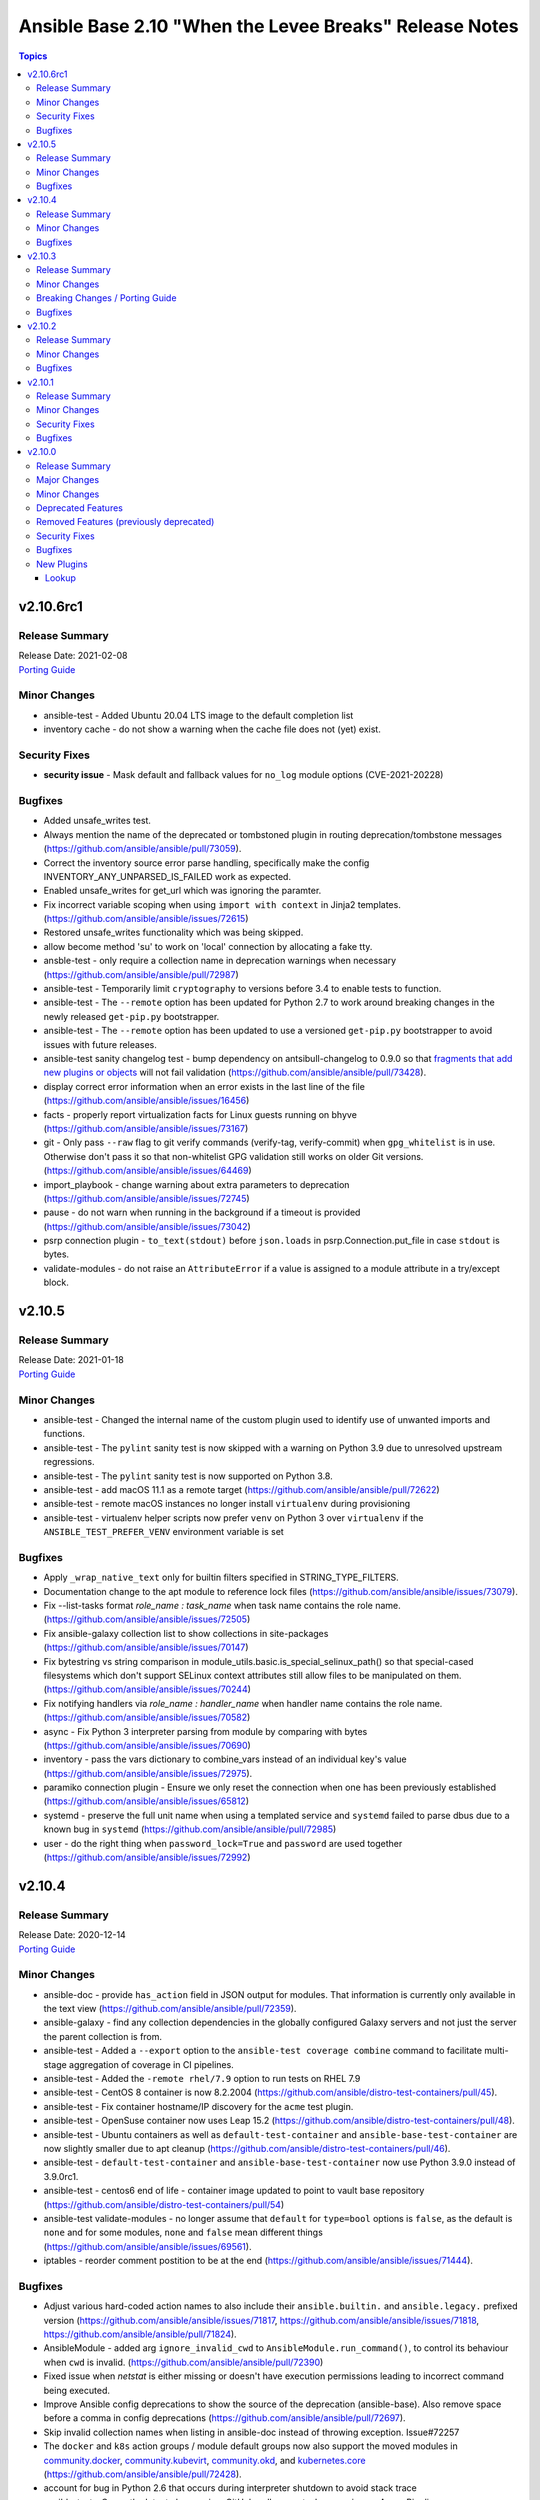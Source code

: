 =======================================================
Ansible Base 2.10 "When the Levee Breaks" Release Notes
=======================================================

.. contents:: Topics


v2.10.6rc1
==========

Release Summary
---------------

| Release Date: 2021-02-08
| `Porting Guide <https://docs.ansible.com/ansible/devel/porting_guides.html>`__


Minor Changes
-------------

- ansible-test - Added Ubuntu 20.04 LTS image to the default completion list
- inventory cache - do not show a warning when the cache file does not (yet) exist.

Security Fixes
--------------

- **security issue** - Mask default and fallback values for ``no_log`` module options (CVE-2021-20228)

Bugfixes
--------

- Added unsafe_writes test.
- Always mention the name of the deprecated or tombstoned plugin in routing deprecation/tombstone messages (https://github.com/ansible/ansible/pull/73059).
- Correct the inventory source error parse handling, specifically make the config INVENTORY_ANY_UNPARSED_IS_FAILED work as expected.
- Enabled unsafe_writes for get_url which was ignoring the paramter.
- Fix incorrect variable scoping when using ``import with context`` in Jinja2 templates. (https://github.com/ansible/ansible/issues/72615)
- Restored unsafe_writes functionality which was being skipped.
- allow become method 'su' to work on 'local' connection by allocating a fake tty.
- ansble-test - only require a collection name in deprecation warnings when necessary (https://github.com/ansible/ansible/pull/72987)
- ansible-test - Temporarily limit ``cryptography`` to versions before 3.4 to enable tests to function.
- ansible-test - The ``--remote`` option has been updated for Python 2.7 to work around breaking changes in the newly released ``get-pip.py`` bootstrapper.
- ansible-test - The ``--remote`` option has been updated to use a versioned ``get-pip.py`` bootstrapper to avoid issues with future releases.
- ansible-test sanity changelog test - bump dependency on antsibull-changelog to 0.9.0 so that `fragments that add new plugins or objects <https://github.com/ansible-community/antsibull-changelog/blob/main/docs/changelogs.rst#adding-new-roles-playbooks-test-and-filter-plugins>`_ will not fail validation (https://github.com/ansible/ansible/pull/73428).
- display correct error information when an error exists in the last line of the file (https://github.com/ansible/ansible/issues/16456)
- facts - properly report virtualization facts for Linux guests running on bhyve (https://github.com/ansible/ansible/issues/73167)
- git - Only pass ``--raw`` flag to git verify commands (verify-tag, verify-commit) when ``gpg_whitelist`` is in use. Otherwise don't pass it so that non-whitelist GPG validation still works on older Git versions. (https://github.com/ansible/ansible/issues/64469)
- import_playbook - change warning about extra parameters to deprecation (https://github.com/ansible/ansible/issues/72745)
- pause - do not warn when running in the background if a timeout is provided (https://github.com/ansible/ansible/issues/73042)
- psrp connection plugin - ``to_text(stdout)`` before ``json.loads`` in psrp.Connection.put_file in case ``stdout`` is bytes.
- validate-modules - do not raise an ``AttributeError`` if a value is assigned to a module attribute in a try/except block.

v2.10.5
=======

Release Summary
---------------

| Release Date: 2021-01-18
| `Porting Guide <https://docs.ansible.com/ansible/devel/porting_guides.html>`__


Minor Changes
-------------

- ansible-test - Changed the internal name of the custom plugin used to identify use of unwanted imports and functions.
- ansible-test - The ``pylint`` sanity test is now skipped with a warning on Python 3.9 due to unresolved upstream regressions.
- ansible-test - The ``pylint`` sanity test is now supported on Python 3.8.
- ansible-test - add macOS 11.1 as a remote target (https://github.com/ansible/ansible/pull/72622)
- ansible-test - remote macOS instances no longer install ``virtualenv`` during provisioning
- ansible-test - virtualenv helper scripts now prefer ``venv`` on Python 3 over ``virtualenv`` if the ``ANSIBLE_TEST_PREFER_VENV`` environment variable is set

Bugfixes
--------

- Apply ``_wrap_native_text`` only for builtin filters specified in STRING_TYPE_FILTERS.
- Documentation change to the apt module to reference lock files (https://github.com/ansible/ansible/issues/73079).
- Fix --list-tasks format `role_name : task_name` when task name contains the role name. (https://github.com/ansible/ansible/issues/72505)
- Fix ansible-galaxy collection list to show collections in site-packages (https://github.com/ansible/ansible/issues/70147)
- Fix bytestring vs string comparison in module_utils.basic.is_special_selinux_path() so that special-cased filesystems which don't support SELinux context attributes still allow files to be manipulated on them. (https://github.com/ansible/ansible/issues/70244)
- Fix notifying handlers via `role_name : handler_name` when handler name contains the role name. (https://github.com/ansible/ansible/issues/70582)
- async - Fix Python 3 interpreter parsing from module by comparing with bytes (https://github.com/ansible/ansible/issues/70690)
- inventory - pass the vars dictionary to combine_vars instead of an individual key's value (https://github.com/ansible/ansible/issues/72975).
- paramiko connection plugin - Ensure we only reset the connection when one has been previously established (https://github.com/ansible/ansible/issues/65812)
- systemd - preserve the full unit name when using a templated service and ``systemd`` failed to parse dbus due to a known bug in ``systemd`` (https://github.com/ansible/ansible/pull/72985)
- user - do the right thing when ``password_lock=True`` and ``password`` are used together (https://github.com/ansible/ansible/issues/72992)

v2.10.4
=======

Release Summary
---------------

| Release Date: 2020-12-14
| `Porting Guide <https://docs.ansible.com/ansible/devel/porting_guides.html>`__


Minor Changes
-------------

- ansible-doc - provide ``has_action`` field in JSON output for modules. That information is currently only available in the text view (https://github.com/ansible/ansible/pull/72359).
- ansible-galaxy - find any collection dependencies in the globally configured Galaxy servers and not just the server the parent collection is from.
- ansible-test - Added a ``--export`` option to the ``ansible-test coverage combine`` command to facilitate multi-stage aggregation of coverage in CI pipelines.
- ansible-test - Added the ``-remote rhel/7.9`` option to run tests on RHEL 7.9
- ansible-test - CentOS 8 container is now 8.2.2004 (https://github.com/ansible/distro-test-containers/pull/45).
- ansible-test - Fix container hostname/IP discovery for the ``acme`` test plugin.
- ansible-test - OpenSuse container now uses Leap 15.2 (https://github.com/ansible/distro-test-containers/pull/48).
- ansible-test - Ubuntu containers as well as ``default-test-container`` and ``ansible-base-test-container`` are now slightly smaller due to apt cleanup (https://github.com/ansible/distro-test-containers/pull/46).
- ansible-test - ``default-test-container`` and ``ansible-base-test-container`` now use Python 3.9.0 instead of 3.9.0rc1.
- ansible-test - centos6 end of life - container image updated to point to vault base repository (https://github.com/ansible/distro-test-containers/pull/54)
- ansible-test validate-modules - no longer assume that ``default`` for ``type=bool`` options is ``false``, as the default is ``none`` and for some modules, ``none`` and ``false`` mean different things (https://github.com/ansible/ansible/issues/69561).
- iptables - reorder comment postition to be at the end (https://github.com/ansible/ansible/issues/71444).

Bugfixes
--------

- Adjust various hard-coded action names to also include their ``ansible.builtin.`` and ``ansible.legacy.`` prefixed version (https://github.com/ansible/ansible/issues/71817, https://github.com/ansible/ansible/issues/71818, https://github.com/ansible/ansible/pull/71824).
- AnsibleModule - added arg ``ignore_invalid_cwd`` to ``AnsibleModule.run_command()``, to control its behaviour when ``cwd`` is invalid. (https://github.com/ansible/ansible/pull/72390)
- Fixed issue when `netstat` is either missing or doesn't have execution permissions leading to incorrect command being executed.
- Improve Ansible config deprecations to show the source of the deprecation (ansible-base). Also remove space before a comma in config deprecations (https://github.com/ansible/ansible/pull/72697).
- Skip invalid collection names when listing in ansible-doc instead of throwing exception. Issue#72257
- The ``docker`` and ``k8s`` action groups / module default groups now also support the moved modules in `community.docker <https://galaxy.ansible.com/community/docker>`_, `community.kubevirt <https://github.com/ansible-collections/community.kubevirt>`_, `community.okd <https://galaxy.ansible.com/community/okd>`_, and `kubernetes.core <https://galaxy.ansible.com/kubernetes/core>`_ (https://github.com/ansible/ansible/pull/72428).
- account for bug in Python 2.6 that occurs during interpreter shutdown to avoid stack trace
- ansible-test - Correctly detect changes in a GitHub pull request when running on Azure Pipelines.
- ansible-test - Skip installing requirements if they are already installed.
- ansible-test - ``cryptography`` is now limited to versions prior to 3.2 only when an incompatible OpenSSL version (earlier than 1.1.0) is detected
- ansible-test - add constraint for ``cffi`` to prevent failure on systems with older versions of ``gcc`` (https://foss.heptapod.net/pypy/cffi/-/issues/480)
- ansible-test - convert target paths to unicode on Python 2 to avoid ``UnicodeDecodeError`` (https://github.com/ansible/ansible/issues/68398, https://github.com/ansible/ansible/pull/72623).
- ansible-test - improve classification of changes to ``.gitignore``, ``COPYING``, ``LICENSE``, ``Makefile``, and all files ending with one of ``.in`, ``.md`, ``.rst``, ``.toml``, ``.txt`` in the collection root directory (https://github.com/ansible/ansible/pull/72353).
- ansible-test validate-modules - when a module uses ``add_file_common_args=True`` and does not use a keyword argument for ``argument_spec`` in ``AnsibleModule()``, the common file arguments were not considered added during validation (https://github.com/ansible/ansible/pull/72334).
- basic.AnsibleModule - AnsibleModule.run_command silently ignores a non-existent directory in the ``cwd`` argument (https://github.com/ansible/ansible/pull/72390).
- blockinfile - properly insert a block at the end of a file that does not have a trailing newline character (https://github.com/ansible/ansible/issues/72055)
- dnf - fix filtering to avoid dependncy conflicts (https://github.com/ansible/ansible/issues/72316)
- ensure 'local' connection always has the correct default user for actions to consume.
- pause - Fix indefinite hang when using a pause task on a background process (https://github.com/ansible/ansible/issues/32142)
- remove redundant remote_user setting in play_context for local as plugin already does it, also removes fork/thread issue from use of pwd library.
- set_mode_if_different - handle symlink if it is inside a directory with sticky bit set (https://github.com/ansible/ansible/pull/45198)
- systemd - account for templated unit files using ``@`` when searching for the unit file (https://github.com/ansible/ansible/pull/72347#issuecomment-730626228)
- systemd - follow up fix to https://github.com/ansible/ansible/issues/72338 to use ``list-unit-files`` rather than ``list-units`` in order to show all units files on the system.
- systemd - work around bug with ``systemd`` 245 and 5.8 kernel that does not correctly report service state (https://github.com/ansible/ansible/issues/71528)
- wait_for - catch and ignore errors when getting active connections with psutil (https://github.com/ansible/ansible/issues/72322)

v2.10.3
=======

Release Summary
---------------

| Release Date: 2020-11-02
| `Porting Guide <https://docs.ansible.com/ansible/devel/porting_guides.html>`__


Minor Changes
-------------

- ansible-test - Add a ``--docker-network`` option to choose the network for running containers when using the ``--docker`` option.
- ansible-test - Collections can now specify pip constraints for unit and integration test requirements using ``tests/unit/constraints.txt`` and ``tests/integration/constraints.txt`` respectively.
- ansible-test - python-cryptography is now bounded at <3.2, as 3.2 drops support for OpenSSL 1.0.2 upon which some of our CI infrastructure still depends.
- dnf - now shows specific package changes (installations/removals) under ``results`` in check_mode. (https://github.com/ansible/ansible/issues/66132)

Breaking Changes / Porting Guide
--------------------------------

- ansible-galaxy login command has been removed (see https://github.com/ansible/ansible/issues/71560)

Bugfixes
--------

- Collection callbacks were ignoring options and rules for stdout and adhoc cases.
- Collections - Ensure ``action_loader.get`` is called with ``collection_list`` to properly find collections when ``collections:`` search is specified (https://github.com/ansible/ansible/issues/72170)
- Fix ``RecursionError`` when templating large vars structures (https://github.com/ansible/ansible/issues/71920)
- ansible-doc - plugin option deprecations now also get ``collection_name`` added (https://github.com/ansible/ansible/pull/71735).
- ansible-test - Always connect additional Docker containers to the network used by the current container (if any).
- ansible-test - Always map ``/var/run/docker.sock`` into test containers created by the ``--docker`` option if the docker host is not ``localhost``.
- ansible-test - Attempt to detect the Docker hostname instead of assuming ``localhost``.
- ansible-test - Correctly detect running in a Docker container on Azure Pipelines.
- ansible-test - Prefer container IP at ``.NetworkSettings.Networks.{NetworkName}.IPAddress`` over ``.NetworkSettings.IPAddress``.
- ansible-test - The ``cs`` and ``openshift`` test plugins now search for containers on the current network instead of assuming the ``bridge`` network.
- ansible-test - Using the ``--remote`` option on Azure Pipelines now works from a job running in a container.
- async_wrapper - Fix race condition when ``~/.ansible_async`` folder tries to be created by multiple async tasks at the same time - https://github.com/ansible/ansible/issues/59306
- dnf - it is now possible to specify both ``security: true`` and ``bugfix: true`` to install updates of both types. Previously, only security would get installed if both were true. (https://github.com/ansible/ansible/issues/70854)
- facts - fix distribution fact for SLES4SAP (https://github.com/ansible/ansible/pull/71559).
- is_string/vault - Ensure the is_string helper properly identifies AnsibleVaultEncryptedUnicode as a string (https://github.com/ansible/ansible/pull/71609)
- powershell - remove getting the PowerShell version from the env var ``POWERSHELL_VERSION``. This feature never worked properly and can cause conflicts with other libraries that use this var
- url lookup - make sure that options supplied in ansible.cfg are actually used (https://github.com/ansible/ansible/pull/71736).
- user - AnsibleModule.run_command returns a tuple of return code, stdout and stderr. The module main function of the user module expects user.create_user to return a tuple of return code, stdout and stderr. Fix the locations where stdout and stderr got reversed.
- user - Local users with an expiry date cannot be created as the ``luseradd`` / ``lusermod`` commands do not support the ``-e`` option. Set the expiry time in this case via ``lchage`` after the user was created / modified. (https://github.com/ansible/ansible/issues/71942)

v2.10.2
=======

Release Summary
---------------

| Release Date: 2020-10-05
| `Porting Guide <https://docs.ansible.com/ansible/devel/porting_guides.html>`__


Minor Changes
-------------

- ansible-test - Raise the number of bytes scanned by ansible-test to determine if a file is binary to 4096.

Bugfixes
--------

- Pass the connection's timeout to connection plugins instead of the task's timeout.
- Provide more information in AnsibleUndefinedVariable (https://github.com/ansible/ansible/issues/55152)
- ansible-doc - properly show plugin name when ``name:`` is used instead of ``<plugin_type>:`` (https://github.com/ansible/ansible/pull/71966).
- ansible-test - Change classification using ``--changed`` now consistently handles common configuration files for supported CI providers.
- ansible-test - The ``resource_prefix`` variable provided to tests running on Azure Pipelines is now converted to lowercase to match other CI providers.
- collection loader - fix bogus code coverage entries for synthetic packages
- psrp - Fix hang when copying an empty file to the remote target
- runas - create a new token when running as ``SYSTEM`` to ensure it has the full privileges assigned to that account

v2.10.1
=======

Release Summary
---------------

| Release Date: 2020-09-14
| `Porting Guide <https://docs.ansible.com/ansible/devel/porting_guides.html>`__


Minor Changes
-------------

- Fixed ansible-doc to not substitute for words followed by parenthesis.  For instance, ``IBM(International Business Machines)`` will no longer be substituted with a link to a non-existent module. https://github.com/ansible/ansible/pull/71070
- Updated network integration auth timeout to 90 secs.
- ansible-doc will now format, ``L()``, ``R()``, and ``HORIZONTALLINE`` in plugin docs just as the website docs do.  https://github.com/ansible/ansible/pull/71070
- ansible-test - Add ``macos/10.15`` as a supported value for the ``--remote`` option.
- ansible-test - Allow custom ``--remote-stage`` options for development and testing.
- ansible-test - Fix ``ansible-test coverage`` reporting sub-commands (``report``, ``html``, ``xml``) on Python 2.6.
- ansible-test - Remove ``pytest < 6.0.0`` constraint for managed installations on Python 3.x now that pytest 6 is supported.
- ansible-test - Remove the discontinued ``us-east-2`` choice from the ``--remote-aws-region`` option.
- ansible-test - Request remote resources by provider name for all provider types.
- ansible-test - Show a warning when the obsolete ``--remote-aws-region`` option is used.
- ansible-test - Support custom remote endpoints with the ``--remote-endpoint`` option.
- ansible-test - Update built-in service endpoints for the ``--remote`` option.
- ansible-test - Use new endpoint for Parallels based instances with the ``--remote`` option.
- ansible-test - default container now uses default-test-container 2.7.0 and ansible-base-test-container 1.6.0. This brings in Python 3.9.0rc1 for testing.
- ansible-test - the ACME test container was updated, it now supports external account creation and has a basic OCSP responder (https://github.com/ansible/ansible/pull/71097, https://github.com/ansible/acme-test-container/releases/tag/2.0.0).
- galaxy - add documentation about galaxy parameters in examples/ansible.cfg (https://github.com/ansible/ansible/issues/68402).
- iptables - add a note about ipv6-icmp in protocol parameter (https://github.com/ansible/ansible/issues/70905).
- setup.py - Skip doing conflict checks for ``sdist`` and ``egg_info`` commands (https://github.com/ansible/ansible/pull/71310)
- subelements - clarify the lookup plugin documentation for parameter handling (https://github.com/ansible/ansible/issues/38182).

Security Fixes
--------------

- **security issue** - copy - Redact the value of the no_log 'content' parameter in the result's invocation.module_args in check mode. Previously when used with check mode and with '-vvv', the module would not censor the content if a change would be made to the destination path. (CVE-2020-14332)
- The fix for CVE-2020-1736 has been reverted. Users are encouraged to specify a ``mode`` parameter in their file-based tasks when the files being manipulated contain sensitive data.
- dnf - Previously, regardless of the ``disable_gpg_check`` option, packages were not GPG validated. They are now. (CVE-2020-14365)

Bugfixes
--------

- ANSIBLE_COLLECTIONS_PATHS - remove deprecation so that users of Ansible 2.9 and 2.10+ can use the same var when specifying a collection path without a warning.
- Confirmed commit fails with TypeError in IOS XR netconf plugin (https://github.com/ansible-collections/cisco.iosxr/issues/74)
- Ensure password passed in by -k is used on delegated hosts that do not have ansible_password set
- Fix an exit code for a non-failing playbook (https://github.com/ansible/ansible/issues/71306)
- Fix execution of the meta tasks 'clear_facts', 'clear_host_errors', 'end_play', 'end_host', and 'reset_connection' when the CLI flag '--flush-cache' is provided.
- Fix statistics reporting when rescue block contains another block (issue https://github.com/ansible/ansible/issues/61253).
- Fixed Ansible reporting validate not supported by netconf server when enabled in netconf - (https://github.com/ansible-collections/ansible.netcommon/issues/119).
- Skip literal_eval for string filters results in native jinja. (https://github.com/ansible/ansible/issues/70831)
- Strategy - Ensure we only process expected types from the results queue and produce warnings for any object we receive from the queue that doesn't match our expectations. (https://github.com/ansible/ansible/issues/70023)
- TOML inventory - Ensure we register dump functions for ``AnsibleUnsafe`` to support dumping unsafe values. Note that the TOML format has no functionality to mark that the data is unsafe for re-consumption. (https://github.com/ansible/ansible/issues/71307)
- ansible-galaxy download - fix bug when downloading a collection in a SCM subdirectory
- ansible-test units - fixed collection location code to work under pytest >= 6.0.0
- avoid clobbering existing facts inside loop when task also returns ansible_facts.
- cron - cron file should not be empty after adding var (https://github.com/ansible/ansible/pull/71207)
- fortimanager httpapi plugin - fix redirect to point to the ``fortinet.fortimanager`` collection (https://github.com/ansible/ansible/pull/71073).
- gluster modules - fix redirect to point to the ``gluster.gluster`` collection (https://github.com/ansible/ansible/pull/71240).
- linux network facts - get the correct value for broadcast address (https://github.com/ansible/ansible/issues/64384)
- native jinja2 types - properly handle Undefined in nested data.
- powershell - fix escaping of strings that broken modules like fetch when dealing with special chars - https://github.com/ansible/ansible/issues/62781
- powershell - fix the CLIXML parser when it contains nested CLIXML objects - https://github.com/ansible/ansible/issues/69550
- psrp - Use native PSRP mechanism when copying files to support custom endpoints
- strftime filter - Input epoch is allowed to be a float (https://github.com/ansible/ansible/issues/71257)
- systemd - fixed chroot usage on new versions of systemd, that broke because of upstream changes in systemctl output
- systemd - made the systemd module work correctly when the SYSTEMD_OFFLINE environment variable is set
- templating - fix error message for ``x in y`` when y is undefined (https://github.com/ansible/ansible/issues/70984)
- unarchive - check ``fut_gid`` against ``run_gid`` in addition to supplemental groups (https://github.com/ansible/ansible/issues/49284)

v2.10.0
=======

Release Summary
---------------

| Release Date: 2020-08-13
| `Porting Guide <https://docs.ansible.com/ansible/devel/porting_guides.html>`__


Major Changes
-------------

- Both ansible-doc and ansible-console's help command will error for modules and plugins whose return documentation cannot be parsed as YAML. All modules and plugins passing ``ansible-test sanity --test yamllint`` will not be affected by this.
- Collections may declare a list of supported/tested Ansible versions for the collection. A warning is issued if a collection does not support the Ansible version that loads it (can also be configured as silent or a fatal error). Collections that do not declare supported Ansible versions do not issue a warning/error.
- Plugin routing allows collections to declare deprecation, redirection targets, and removals for all plugin types.
- Plugins that import module_utils and other ansible namespaces that have moved to collections should continue to work unmodified.
- Routing data built into Ansible 2.10 ensures that 2.9 content should work unmodified on 2.10. Formerly included modules and plugins that were moved to collections are still accessible by their original unqualified names, so long as their destination collections are installed.
- When deprecations are done in code, they to specify a ``collection_name`` so that deprecation warnings can mention which collection - or ansible-base - is deprecating a feature. This affects all ``Display.deprecated()`` or ``AnsibleModule.deprecate()`` or ``Ansible.Basic.Deprecate()`` calls, and ``removed_in_version``/``removed_at_date`` or ``deprecated_aliases`` in module argument specs.
- ansible-test now uses a different ``default`` test container for Ansible Collections

Minor Changes
-------------

- 'Edit on GitHub' link for plugin, cli documentation fixed to navigate to correct plugin, cli source.
- Add 'auth_url' field to galaxy server config stanzas in ansible.cfg The url should point to the token_endpoint of a Keycloak server.
- Add --ask-vault-password and --vault-pass-file options to ansible cli commands
- Add ``--pre`` flag to ``ansible-galaxy collection install`` to allow pulling in the most recent pre-release version of a collection (https://github.com/ansible/ansible/issues/64905)
- Add a global toggle to control when vars plugins are executed (per task by default for backward compatibility or after importing inventory).
- Add a new config parameter, WIN_ASYNC_STARTUP_TIMEOUT, which allows configuration of the named pipe connection timeout under Windows when launching async tasks.
- Add a per-plugin stage option to override the global toggle to control the execution of individual vars plugins (per task, after inventory, or both).
- Add an additional check for importing journal from systemd-python module (https://github.com/ansible/ansible/issues/60595).
- Add an example for using var in with_sequence (https://github.com/ansible/ansible/issues/68836).
- Add new magic variable ``ansible_collection`` that contains the collection name
- Add new magic variable ``ansible_role_name`` that contains the FQCN of the role
- Add standard Python 2/3 compatibility boilerplate to setup script, module_utils and docs_fragments which were missing them.
- Added PopOS as a part of Debian OS distribution family (https://github.com/ansible/ansible/issues/69286).
- Added hostname support for PopOS in hostname module.
- Added openEuler OS in RedHat OS Family.
- Added the ability to set ``DEFAULT_NO_TARGET_SYSLOG`` through the ``ansible_no_target_syslog`` variable on a task
- Ansible CLI fails with warning if extra_vars parameter is used with filename without @ sign (https://github.com/ansible/ansible/issues/51857).
- Ansible modules created with ``add_file_common_args=True`` added a number of undocumented arguments which were mostly there to ease implementing certain action plugins. The undocumented arguments ``src``, ``follow``, ``force``, ``content``, ``backup``, ``remote_src``, ``regexp``, ``delimiter``, and ``directory_mode`` are now no longer added. Modules relying on these options to be added need to specify them by themselves. Also, action plugins relying on these extra elements in ``FILE_COMMON_ARGUMENTS`` need to be adjusted.
- Ansible now allows deprecation by date instead of deprecation by version. This is possible for plugins and modules (``meta/runtime.yml`` and ``deprecated.removed_at_date`` in ``DOCUMENTATION``, instead of ``deprecated.removed_in``), for plugin options (``deprecated.date`` instead of ``deprecated.version`` in ``DOCUMENTATION``), for module options (``removed_at_date`` instead of ``removed_in_version`` in argument spec), and for module option aliases (``deprecated_aliases.date`` instead of ``deprecated_aliases.version`` in argument spec).
- Ansible should fail with error when non-existing limit file is provided in command line.
- Ansible.Basic - Added the ability to specify multiple fragments to load in a generic way for modules that use a module_util with fragment options
- Ansible.Basic.cs - Added support for ``deprecated_aliases`` to deprecated aliases in a standard way
- Ansible.ModuleUtils.WebRequest - Move username and password aliases out of util to avoid option name collision
- Change order of arguments in ansible cli to use --ask-vault-password and --vault-password-file by default
- CollectionRequirement - Add a metadata property to update and retrieve the _metadata attribute.
- Command module: Removed suggestions to use modules which have moved to collections and out of ansible-base
- Enable Ansible Collections loader to discover and import collections from ``site-packages`` dir and ``PYTHONPATH``-added locations.
- Enable testing the AIX platform as a remote OS in ansible-test
- Flatten the directory hierarchy of modules
- Ignore plesk-release file while parsing distribution release (https://github.com/ansible/ansible/issues/64101).
- Openstack inventory script is migrated to ansible-openstack-collection, adjusted the link in documentation accordingly.
- Openstack inventory script is moved to openstack.cloud from community.general.
- PowerShell Add-Type - Add an easier way to reference extra types when compiling C# code on PowerShell Core
- PowerShell Add-Type - Added the ``X86`` and ``AMD64`` preprocessor symbols for conditional compiling
- Prevent losing useful error information by including both the loop and the conditional error messages (https://github.com/ansible/ansible/issues/66529)
- Provides additional information about collection namespace name restrictions (https://github.com/ansible/ansible/issues/65151).
- Raise error when no task file is provided to import_tasks (https://github.com/ansible/ansible/issues/54095).
- Refactor test_distribution_version testcases.
- Remove the deprecation message for the ``TRANSFORM_INVALID_GROUP_CHARS`` setting. (https://github.com/ansible/ansible/issues/61889)
- Removed extras_require support from setup.py (and [azure] extra). Requirements will float with the collections, so it's not appropriate for ansible-base to host requirements for them any longer.
- Simplify dict2items filter example in loop documentation (https://github.com/ansible/ansible/issues/65505).
- Templating - Add globals to the jinja2 environment at ``Templar`` instantiation, instead of customizing the template object. Only customize the template object, to disable lookups. (https://github.com/ansible/ansible/pull/69278)
- Templating - Add support to auto unroll generators produced by jinja2 filters, to prevent the need of explicit use of ``|list`` (https://github.com/ansible/ansible/pull/68014)
- The plugin loader now keeps track of the collection where a plugin was resolved to, in particular whether the plugin was loaded from ansible-base's internal paths (``ansible.builtin``) or from user-supplied paths (no collection name).
- The results queue and counter for results are now split for standard / handler results. This allows the governing strategy to be truly independent from the handler strategy, which basically follows the linear methodology.
- Update required library message with correct grammer in basic.py.
- Updated inventory script location for EC2, Openstack, and Cobbler after collection (https://github.com/ansible/ansible/issues/68897).
- Updated inventory script location for infoblox, ec2 and other after collection migration (https://github.com/ansible/ansible/issues/69139).
- Updates ``ansible_role_names``, ``ansible_play_role_names``, and ``ansible_dependent_role_names`` to include the FQCN
- Use OrderedDict by default when importing mappings from YAML.
- Windows - Add a check for the minimum PowerShell version so we can create a friendly error message on older hosts
- Windows - add deprecation notice in the Windows setup module when running on Server 2008, 2008 R2, and Windows 7
- `AnsibleModule.fail_json()` has always required that a message be passed in which informs the end user why the module failed.  In the past this message had to be passed as the `msg` keyword argument but it can now be passed as the first positional argument instead.
- ``AnsibleModule.load_file_common_arguments`` now allows to simply override ``path``.
- add mechanism for storing warnings and deprecations globally and not attached to an ``AnsibleModule`` object (https://github.com/ansible/ansible/pull/58993)
- added more ways to configure new uri options in 2.10.
- ansible-doc - improve suboptions formatting (https://github.com/ansible/ansible/pull/69795).
- ansible-doc - now indicates if an option is added by a doc fragment from another collection by prepending the collection name, or ``ansible.builtin`` for ansible-base, to the version number.
- ansible-doc - return values will be properly formatted (https://github.com/ansible/ansible/pull/69796).
- ansible-galaxy - Add ``download`` option for ``ansible-galaxy collection`` to download collections and their dependencies for an offline install
- ansible-galaxy - Add a `verify` subcommand to `ansible-galaxy collection`. The collection found on the galaxy server is downloaded to a tempfile to compare the checksums of the files listed in the MANIFEST.json and the FILES.json with the contents of the installed collection.
- ansible-galaxy - Add installation successful message
- ansible-galaxy - Added the ability to display the progress wheel through the C.GALAXY_DISPLAY_PROGRESS config option. Also this now defaults to displaying the progress wheel if stdout has a tty.
- ansible-galaxy - Added the ability to ignore further files and folders using a pattern with the ``build_ignore`` key in a collection's ``galaxy.yml`` (https://github.com/ansible/ansible/issues/59228).
- ansible-galaxy - Allow installing collections from git repositories.
- ansible-galaxy - Always ignore the ``tests/output`` directory when building a collection as it is used by ``ansible-test`` for test output (https://github.com/ansible/ansible/issues/59228).
- ansible-galaxy - Change the output verbosity level of the download message from 3 to 0 (https://github.com/ansible/ansible/issues/70010)
- ansible-galaxy - Display message if both collections and roles are specified in a requirements file but can't be installed together.
- ansible-galaxy - Install both collections and roles with ``ansible-galaxy install -r requirements.yml`` in certain scenarios.
- ansible-galaxy - Requirement entries for collections now support a 'type' key to indicate whether the collection is a galaxy artifact, file, url, or git repo.
- ansible-galaxy - add ``--token`` argument which is the same as ``--api-key`` (https://github.com/ansible/ansible/issues/65955)
- ansible-galaxy - add ``collection list`` command for listing installed collections (https://github.com/ansible/ansible/pull/65022)
- ansible-galaxy - add ``validate_collection_path()`` utility function ()
- ansible-galaxy - add collections path argument
- ansible-galaxy - allow role to define dependency requirements that will be only installed by defining them in ``meta/requirements.yml`` (https://github.com/ansible/proposals/issues/57)
- ansible-test - --docker flag now has an associated --docker-terminate flag which controls if and when the docker container is removed following tests
- ansible-test - Add a test to prevent ``state=get``
- ansible-test - Add a test to prevent ``state=list`` and ``state=info``
- ansible-test - Add a verbosity option for displaying warnings.
- ansible-test - Add support for Python 3.9.
- ansible-test - Added CI provider support for Azure Pipelines.
- ansible-test - Added a ``ansible-test coverage analyze targets filter`` command to filter aggregated coverage reports by path and/or target name.
- ansible-test - Added a ``ansible-test coverage analyze targets`` command to analyze integration test code coverage by test target.
- ansible-test - Added support for Ansible Core CI request signing for Shippable.
- ansible-test - Added support for testing on Fedora 32.
- ansible-test - General code cleanup.
- ansible-test - Now includes testing support for RHEL 8.2
- ansible-test - Provisioning of RHEL instances now includes installation of pinned versions of ``packaging`` and ``pyparsing`` to match the downstream vendored versions.
- ansible-test - Refactor code to consolidate filesystem access and improve handling of encoding.
- ansible-test - Refactored CI related logic into a basic provider abstraction.
- ansible-test - Remove obsolete support for provisioning remote vCenter instances. The supporting services are no longer available.
- ansible-test - Report the correct line number in the ``yamllint`` sanity test when reporting ``libyaml`` parse errors in module documentation.
- ansible-test - Support writing compact JSON files instead of formatting and indenting the output.
- ansible-test - Update Ubuntu 18.04 test container to version 1.13 which includes ``venv``
- ansible-test - Update ``default-test-container`` to version 1.11, which includes Python 3.9.0a4.
- ansible-test - Updated the default test containers to include Python 3.9.0b3.
- ansible-test - Upgrade OpenSUSE containers to use Leap 15.1.
- ansible-test - Upgrade distro test containers from 1.16.0 to 1.17.0
- ansible-test - Upgrade from ansible-base-test-container 1.1 to 2.2
- ansible-test - Upgrade from default-test-container 2.1 to 2.2
- ansible-test - ``mutually_exclusive``, ``required_if``, ``required_by``, ``required_together`` and ``required_one_of`` in modules are now validated.
- ansible-test - ``validate-modules`` now also accepts an ISO 8601 formatted date as ``deprecated.removed_at_date``, instead of requiring a version number in ``deprecated.removed_in``.
- ansible-test - ``validate-modules`` now makes sure that module documentation deprecation removal version and/or date matches with removal version and/or date in meta/runtime.yml.
- ansible-test - ``validate-modules`` now validates all version numbers in documentation and argument spec. Version numbers for collections are checked for being valid semantic versioning version number strings.
- ansible-test - add ``validate-modules`` tests for ``removed_in_version`` and ``deprecated_aliases`` (https://github.com/ansible/ansible/pull/66920/).
- ansible-test - add check for ``print()`` calls in modules and module_utils.
- ansible-test - added a ``--no-pip-check`` option
- ansible-test - added a ``--venv-system-site-packages`` option for use with the ``--venv`` option
- ansible-test - added new ``changelog`` test, which runs if a `antsibull-changelog <https://pypi.org/project/antsibull-changelog/>`_ configuration or files in ``changelogs/fragments/`` are found (https://github.com/ansible/ansible/pull/69313).
- ansible-test - allow delegation config to specify equivalents to the ``--no-pip-check``, ``--disable-httptester`` and `--no-temp-unicode`` options
- ansible-test - allow sanity tests to check for optional errors by specifying ``--enable-optional-errors`` (https://github.com/ansible/ansible/pull/66920/).
- ansible-test - also run the ``ansible-doc`` sanity test with ``--json`` to ensure that the documentation does not contain something that cannot be exported as JSON (https://github.com/ansible/ansible/issues/69238).
- ansible-test - enable deprecated version testing for modules and ``module.deprecate()`` calls (https://github.com/ansible/ansible/pull/66920/).
- ansible-test - extend alias validation.
- ansible-test - fixed ``units`` command with ``--docker`` to (mostly) work under podman
- ansible-test - improve module validation so that ``default``, ``sample`` and ``example`` contain JSON values and not arbitrary YAML values, like ``datetime`` objects or dictionaries with non-string keys.
- ansible-test - module validation will now consider arguments added by ``add_file_common_arguments=True`` correctly.
- ansible-test - switch from testing RHEL 8.0 and RHEL 8.1 Beta to RHEL 8.1
- ansible-test - the argument spec of modules is now validated by a YAML schema.
- ansible-test - the module validation code now checks whether ``elements`` documentation for options matches the argument_spec.
- ansible-test - the module validation code now checks whether ``elements`` is defined when ``type=list``
- ansible-test - the module validation code now checks whether ``requirement`` for options is documented correctly.
- ansible-test add pyparsing constraint for Python 2.x to avoid compatibility issues with the upcoming pyparsing 3 release
- ansible-test defaults to redacting sensitive values (disable with the ``--no-redact`` option)
- ansible-test has been updated to use ``default-test-container:1.13`` which includes fewer Python requirements now that most modules and tests have been migrated to collections.
- ansible-test no longer detects ``git`` submodule directories as files.
- ansible-test no longer provides a ``--tox`` option. Use the ``--venv`` option instead. This only affects testing the Ansible source. The feature was never available for Ansible Collections or when running from an Ansible install.
- ansible-test no longer tries to install sanity test dependencies on unsupported Python versions
- ansible-test now checks for the minimum and maximum supported versions when importing ``coverage``
- ansible-test now filters out unnecessary warnings and messages from pip when installing its own requirements
- ansible-test now has a ``--list-files`` option to list files using the ``env`` command.
- ansible-test now includes the ``pylint`` plugin ``mccabe`` in optional sanity tests enabled with ``--enable-optional-errors``
- ansible-test now places the ansible source and collections content in separate directories when using the ``--docker`` or ``--remote`` options.
- ansible-test now provides a more helpful error when loading coverage files created by ``coverage`` version 5 or later
- ansible-test now supports provisioning of network resources when testing network collections
- ansible-test now supports skip aliases in the format ``skip/{arch}/{platform}`` and ``skip/{arch}/{platform}/{version}`` where ``arch`` can be ``power``. These aliases are only effective for the ``--remote`` option.
- ansible-test now supports skip aliases in the format ``skip/{platform}/{version}`` for the ``--remote`` option. This is preferred over the older ``skip/{platform}{version}`` format which included no ``/`` between the platform and version.
- ansible-test now supports testing against RHEL 7.8 when using the ``--remote`` option.
- ansible-test now supports the ``--remote power/centos/7`` platform option.
- ansible-test now validates the schema of ansible_builtin_runtime.yml and a collections meta/runtime.yml file.
- ansible-test provides clearer error messages when failing to detect the provider to use with the ``--remote`` option.
- ansible-test provisioning of network devices for ``network-integration`` has been updated to use collections.
- ansible_native_concat() - use ``to_text`` function rather than Jinja2's ``text_type`` which has been removed in Jinja2 master branch.
- apt - Implemented an exponential backoff behaviour when retrying to update the cache with new params ``update_cache_retry_max_delay`` and ``update_cache_retries`` to control the behavior.
- apt_repository - Implemented an exponential backoff behaviour when retrying to update the apt cache with new params ``update_cache_retry_max_delay`` and ``update_cache_retries`` to control the behavior.
- blockinfile - Update module documentation to clarify insertbefore/insertafter usage.
- callbacks - Allow modules to return `None` as before/after entries for diff. This should make it easier for modules to report the "not existing" state of the entity they touched.
- combine filter - now accept a ``list_merge`` argument which modifies its behaviour when the hashes to merge contain arrays/lists.
- conditionals - change the default of CONDITIONAL_BARE_VARS to False (https://github.com/ansible/ansible/issues/70682).
- config - accept singular version of ``collections_path`` ini setting and ``ANSIBLE_COLLECTIONS_PATH`` environment variable setting
- core filters - Adding ``path_join`` filter to the core filters list
- debconf - add a note about no_log=True since module might expose sensitive information to logs (https://github.com/ansible/ansible/issues/32386).
- default_callback - moving 'check_mode_markers' documentation in default_callback doc_fragment (https://github.com/ansible-collections/community.general/issues/565).
- distro - Update bundled version of distro from 1.4.0 to 1.5.0
- dnf - Properly handle idempotent transactions with package name wildcard globs (https://github.com/ansible/ansible/issues/62809)
- dnf - Properly handle module AppStreams that don't define stream (https://github.com/ansible/ansible/issues/63683)
- dnf param to pass allowerasing
- downstream packagers may install packages under ansible._vendor, which will be added to head of sys.path at ansible package load
- file - specifying ``src`` without ``state`` is now an error
- get_bin_path() - change the interface to always raise ``ValueError`` if the command is not found (https://github.com/ansible/ansible/pull/56813)
- get_url - Remove deprecated string format support for the headers option (https://github.com/ansible/ansible/issues/61891)
- git - added an ``archive_prefix`` option to set a prefix to add to each file path in archive
- host_group_vars plugin - Require whitelisting and whitelist by default.
- new magic variable - ``ansible_config_file`` - full path of used Ansible config file
- package_facts.py - Add support for Pacman package manager.
- pipe lookup - update docs for Popen with shell=True usages (https://github.com/ansible/ansible/issues/70159).
- plugin loader - Add MODULE_IGNORE_EXTS config option to skip over certain extensions when looking for script and binary modules.
- powershell (shell plugin) - Fix `join_path` to support UNC paths (https://github.com/ansible/ansible/issues/66341)
- regexp_replace filter - add multiline support for regex_replace filter (https://github.com/ansible/ansible/issues/61985)
- rename ``_find_existing_collections()`` to ``find_existing_collections()`` to reflect its use across multiple files
- reorganized code for the ``ansible-test coverage`` command for easier maintenance and feature additions
- service_facts - Added undocumented 'indirect' and 'static' as service status (https://github.com/ansible/ansible/issues/69752).
- ssh - connection plugin now supports a new variable ``sshpass_prompt`` which gets passed to ``sshpass`` allowing the user to set a custom substring to search for a password prompt (requires sshpass 1.06+)
- systemd - default scope is now explicitly "system"
- tests - Add new ``truthy`` and ``falsy`` jinja2 tests to evaluate the truthiness or falsiness of a value
- to_nice_json filter - Removed now-useless exception handler
- to_uuid - add a named parameter to let the user optionally set a custom namespace
- update ansible-test default-test-container from version 1.13 to 1.14, which includes an update from Python 3.9.0a6 to Python 3.9.0b1
- update ansible-test default-test-container from version 1.9.1 to 1.9.2
- update ansible-test default-test-container from version 1.9.2 to 1.9.3
- update ansible-test default-test-container from version 1.9.3 to 1.10.1
- update ansible-test images to 1.16.0, which includes system updates and pins CentOS versions
- uri/galaxy - Add new ``prepare_multipart`` helper function for creating a ``multipart/form-data`` body (https://github.com/ansible/ansible/pull/69376)
- url_lookup_plugin - add parameters to match what is available in ``module_utils/urls.py``
- user - allow groups, append parameters with local
- user - usage of ``append: True`` without setting a list of groups. This is currently a no-op with a warning, and will change to an error in 2.14. (https://github.com/ansible/ansible/pull/65795)
- validate-modules checks for deprecated in collections against meta/runtime.yml
- validation - Sort missing parameters in exception message thrown by check_required_arguments
- vars plugins - Support vars plugins in collections by adding the ability to whitelist plugins.
- vars_prompt - throw error when encountering unsupported key
- win_package - Added proxy support for retrieving packages from a URL - https://github.com/ansible/ansible/issues/43818
- win_package - Added support for ``.appx``, ``.msix``, ``.appxbundle``, and ``.msixbundle`` package - https://github.com/ansible/ansible/issues/50765
- win_package - Added support for ``.msp`` packages - https://github.com/ansible/ansible/issues/22789
- win_package - Added support for specifying the HTTP method when getting files from a URL - https://github.com/ansible/ansible/issues/35377
- win_package - Read uninstall strings from the ``QuietUninstallString`` if present to better support argumentless uninstalls of registry based packages.
- win_package - Scan packages in the current user's registry hive - https://github.com/ansible/ansible/issues/45950
- windows collections - Support relative module util imports in PowerShell modules and module_utils

Deprecated Features
-------------------

- Using the DefaultCallback without the correspodning doc_fragment or copying the documentation.
- hash_behaviour - Deprecate ``hash_behaviour`` for future removal.
- script inventory plugin - The 'cache' option is deprecated and will be removed in 2.12. Its use has been removed from the plugin since it has never had any effect.

Removed Features (previously deprecated)
----------------------------------------

- core - remove support for ``check_invalid_arguments`` in ``AnsibleModule``, ``AzureModule`` and ``UTMModule``.

Security Fixes
--------------

- **security issue** - Convert CLI provided passwords to text initially, to prevent unsafe context being lost when converting from bytes->text during post processing of PlayContext. This prevents CLI provided passwords from being incorrectly templated (CVE-2019-14856)
- **security issue** - Redact cloud plugin secrets in ansible-test when running integration tests using cloud plugins. Only present in 2.9.0b1.
- **security issue** - TaskExecutor - Ensure we don't erase unsafe context in TaskExecutor.run on bytes. Only present in 2.9.0beta1 (https://github.com/ansible/ansible/issues/62237)
- **security issue** - The ``subversion`` module provided the password via the svn command line option ``--password`` and can be retrieved from the host's /proc/<pid>/cmdline file. Update the module to use the secure ``--password-from-stdin`` option instead, and add a warning in the module and in the documentation if svn version is too old to support it. (CVE-2020-1739)
- **security issue** - Update ``AnsibleUnsafeText`` and ``AnsibleUnsafeBytes`` to maintain unsafe context by overriding ``.encode`` and ``.decode``. This prevents future issues with ``to_text``, ``to_bytes``, or ``to_native`` removing the unsafe wrapper when converting between string types (CVE-2019-14856)
- **security issue** - properly hide parameters marked with ``no_log`` in suboptions when invalid parameters are passed to the module (CVE-2019-14858)
- **security issue** atomic_move - change default permissions when creating temporary files so they are not world readable (https://github.com/ansible/ansible/issues/67794) (CVE-2020-1736)
- **security issue** win_unzip - normalize paths in archive to ensure extracted files do not escape from the target directory (CVE-2020-1737)
- **security_issue** - create temporary vault file with strict permissions when editing and prevent race condition (CVE-2020-1740)
- Ensure we get an error when creating a remote tmp if it already exists. CVE-2020-1733
- In fetch action, avoid using slurp return to set up dest, also ensure no dir traversal CVE-2020-1735.
- Sanitize no_log values from any response keys that might be returned from the uri module (CVE-2020-14330).
- ansible-galaxy - Error when install finds a tar with a file that will be extracted outside the collection install directory - CVE-2020-10691

Bugfixes
--------

- ActionBase - Add new ``cleanup`` method that is explicitly run by the ``TaskExecutor`` to ensure that the shell plugins ``tmpdir`` is always removed. This change means that individual action plugins need not be responsible for removing the temporary directory, which ensures that we don't have code paths that accidentally leave behind the temporary directory.
- Add example setting for ``collections_paths`` parameter to ``examples/ansible.cfg``
- Add missing gcp modules to gcp module defaults group
- Added support for Flatcar Container Linux in distribution and hostname modules. (https://github.com/ansible/ansible/pull/69627)
- Added support for OSMC distro in hostname module (https://github.com/ansible/ansible/issues/66189).
- Address compat with rpmfluff-0.6 for integration tests
- Address the deprecation of the use of stdlib distutils in packaging. It's a short-term hotfix for the problem (https://github.com/ansible/ansible/issues/70456, https://github.com/pypa/setuptools/issues/2230, https://github.com/pypa/setuptools/commit/bd110264)
- Allow TypeErrors on Undefined variables in filters to be handled or deferred when processing for loops.
- Allow tasks to notify a fqcn handler name (https://github.com/ansible/ansible/issues/68181)
- An invalid value is hard to track down if you don't know where it came from, return field name instead.
- Ansible output now uses stdout to determine column width instead of stdin
- Ansible.Basic - Fix issue when setting a ``no_log`` parameter to an empty string - https://github.com/ansible/ansible/issues/62613
- Ansible.ModuleUtils.WebRequest - actually set no proxy when ``use_proxy: no`` is set on a Windows module - https://github.com/ansible/ansible/issues/68528
- AnsibleDumper - Add a representer for AnsibleUnsafeBytes (https://github.com/ansible/ansible/issues/62562).
- AnsibleModule.run_command() - set ``close_fds`` to ``False`` on Python 2 if ``pass_fds`` are passed to ``run_command()``. Since ``subprocess.Popen()`` on Python 2 does not have the ``pass_fds`` option, there is no way to exclude a specific list of file descriptors from being closed.
- Avoid bare select() for running commands to avoid too large file descriptor numbers failing tasks
- Avoid running subfunctions that are passed to show_vars function when it will be a noop.
- By passing the module_tmpdir as a parameter in the write_ssh_wrapper function instead of initalizing module_tmpdir via get_module_path()
- CLI - the `ANSIBLE_PLAYBOOK_DIR` envvar or `playbook_dir` config can now substitute for the --playbook-dir arg on CLIs that support it (https://github.com/ansible/ansible/issues/59464)
- Check NoneType for raw_params before proceeding in include_vars (https://github.com/ansible/ansible/issues/64939).
- Collections - Allow a collection role to call a stand alone role, without needing to explicitly add ``ansible.legacy`` to the collection search order within the collection role. (https://github.com/ansible/ansible/issues/69101)
- Correctly process raw_params in add_hosts.
- Create an ``import_module`` compat util, for use across the codebase, to allow collection loading to work properly on Python26
- DUPLICATE_YAML_DICT_KEY - Fix error output when configuration option DUPLICATE_YAML_DICT_KEY is set to error (https://github.com/ansible/ansible/issues/65366)
- Do not keep empty blocks in PlayIterator after skipping tasks with tags.
- Ensure DataLoader temp files are removed at appropriate times and that we observe the LOCAL_TMP setting.
- Ensure that ``--version`` works with non-ascii ansible project paths (https://github.com/ansible/ansible/issues/66617)
- Ensure that keywords defined as booleans are correctly interpreting their input, before patch any random string would be interpreted as False
- Ensure we don't allow ansible_facts subkey of ansible_facts to override top level, also fix 'deprefixing' to prevent key transforms.
- Fact Delegation - Add ability to indicate which facts must always be delegated. Primarily for ``discovered_interpreter_python`` right now, but extensible later. (https://github.com/ansible/ansible/issues/61002)
- Fix ``delegate_facts: true`` when ``ansible_python_interpreter`` is not set. (https://github.com/ansible/ansible/issues/70168)
- Fix a bug when a host was not removed from a play after ``meta: end_host`` and as a result the host was still present in ``ansible_play_hosts`` and ``ansible_play_batch`` variables.
- Fix an issue with the ``fileglob`` plugin where passing a subdirectory of non-existent directory would cause it to fail - https://github.com/ansible/ansible/issues/69450
- Fix case sensitivity for ``lookup()`` (https://github.com/ansible/ansible/issues/66464)
- Fix collection install error that happened if a dependency specified dependencies to be null (https://github.com/ansible/ansible/issues/67574).
- Fix https://github.com/ansible/galaxy-dev/issues/96 Add support for automation-hub authentication to ansible-galaxy
- Fix incorrect "Could not match supplied host pattern" warning (https://github.com/ansible/ansible/issues/66764)
- Fix issue git module cannot use custom `key_file` or `ssh_opts` as non-root user on system with noexec `/tmp` (https://github.com/ansible/ansible/issues/30064).
- Fix issue git module ignores remote_tmp (https://github.com/ansible/ansible/issues/33947).
- Fix issue where the collection loader tracebacks if ``collections_paths = ./`` is set in the config
- Fix issue with callbacks ``set_options`` method that was not called with collections
- Fix label lookup in the default callback for includes (https://github.com/ansible/ansible/issues/65904)
- Fix regression when ``ansible_failed_task`` and ``ansible_failed_result`` are not defined in the rescue block (https://github.com/ansible/ansible/issues/64789)
- Fix string parsing of inline vault strings for plugin config variable sources
- Fix traceback when printing ``HostVars`` on native Jinja2 (https://github.com/ansible/ansible/issues/65365)
- Fix warning for default permission change when no mode is specified. Follow up to https://github.com/ansible/ansible/issues/67794. (CVE-2020-1736)
- Fixed a bug with the copy action plugin where mode=preserve was being passed on symlink files and causing a traceback (https://github.com/ansible/ansible/issues/68471).
- Fixed the equality check for IncludedFiles to ensure they are not accidently merged when process_include_results runs.
- Fixes ansible-test traceback when plugin author is not a string or a list of strings (https://github.com/ansible/ansible/pull/70507)
- Fixes in network action plugins load from collections using module prefix (https://github.com/ansible/ansible/issues/65071)
- Force collection names to be static so that a warning is generated because templating currently does not work (see https://github.com/ansible/ansible/issues/68704).
- Handle empty extra vars in ansible cli (https://github.com/ansible/ansible/issues/61497).
- Handle empty roles and empty collections in requirements.yml in ansible-galaxy install command (https://github.com/ansible/ansible/issues/68186).
- Handle exception encountered while parsing the argument description in module when invoked via ansible-doc command (https://github.com/ansible/ansible/issues/60587).
- Handle exception when /etc/shadow file is missing or not found, while operating user operation in user module (https://github.com/ansible/ansible/issues/63490).
- HostVarsVars - Template the __repr__ value (https://github.com/ansible/ansible/issues/64128).
- JSON Encoder - Ensure we treat single vault encrypted values as strings (https://github.com/ansible/ansible/issues/70784)
- Make netconf plugin configurable to set ncclient device handler name in netconf plugin (https://github.com/ansible/ansible/pull/65718)
- Make sure if a collection is supplied as a string that we transform it into a list.
- Misc typo fixes in various documentation pages.
- Module arguments in suboptions which were marked as deprecated with ``removed_in_version`` did not result in a warning.
- On HTTP status code 304, return status_code
- Plugin Metadata is supposed to have default values.  When the metadata was missing entirely, we were properly setting the defaults.  Fixed the metadata parsing so that the defaults are also set when we were missing just a few fields.
- Prevent a race condition when running handlers using a combination of the free strategy and include_role.
- Prevent rewriting nested Block's data in filter_tagged_tasks
- Prevent templating unused variables for {% include %} (https://github.com/ansible/ansible/issues/68699)
- Properly handle unicode in ``safe_eval``. (https://github.com/ansible/ansible/issues/66943)
- Python module_utils finder - refactor logic to eliminate many corner cases, remove recursion, fix base module_utils redirections
- Remove a temp directory created by wait_for_connection action plugin (https://github.com/ansible/ansible/issues/62407).
- Remove the unnecessary warning about aptitude not being installed (https://github.com/ansible/ansible/issues/56832).
- Remove unused Python imports in ``ansible-inventory``.
- Restore the ability for changed_when/failed_when to function with group_by (#70844).
- Role Installation - Ensure that a role containing files with non-ascii characters can be installed (https://github.com/ansible/ansible/issues/69133)
- RoleRequirement - include stderr in the error message if a scm command fails (https://github.com/ansible/ansible/issues/41336)
- SSH plugin - Improve error message when ssh client is not found on the host
- Skipping of become for ``network_cli`` connections now works when ``network_cli`` is sourced from a collection.
- Stop adding the connection variables to the output results
- Strictly check string datatype for 'tasks_from', 'vars_from', 'defaults_from', and 'handlers_from' in include_role (https://github.com/ansible/ansible/issues/68515).
- Strip no log values from module response keys (https://github.com/ansible/ansible/issues/68400)
- TaskExecutor - Handle unexpected errors as failed while post validating loops (https://github.com/ansible/ansible/issues/70050).
- TaskQueueManager - Explicitly set the mutliprocessing start method to ``fork`` to avoid issues with the default on macOS now being ``spawn``.
- Template connection variables before using them (https://github.com/ansible/ansible/issues/70598).
- Templating - Ansible was caching results of Jinja2 expressions in some cases where these expressions could have dynamic results, like password generation (https://github.com/ansible/ansible/issues/34144).
- Terminal plugins - add "\e[m" to the list of ANSI sequences stripped from device output
- The `ansible_become` value was not being treated as a boolean value when set in an INI format inventory file (fixes bug https://github.com/ansible/ansible/issues/70476).
- The ansible-galaxy publish command was using an incorrect URL for v3 servers. The configuration for v3 servers includes part of the path fragment that was added in the new test.
- The machine-readable changelog ``changelogs/changelog.yaml`` is now contained in the release.
- Update ActionBase._low_level_execute_command to honor executable (https://github.com/ansible/ansible/issues/68054)
- Update the warning message for ``CONDITIONAL_BARE_VARS`` to list the original conditional not the value of the original conditional (https://github.com/ansible/ansible/issues/67735)
- Use ``sys.exit`` instead of ``exit`` in ``ansible-inventory``.
- Use fqcr from command module invocation using shell module. Fixes https://github.com/ansible/ansible/issues/69788
- Use hostnamectl command to get current hostname for host while using systemd strategy (https://github.com/ansible/ansible/issues/59438).
- Using --start-at-task would fail when it attempted to skip over tasks with no name.
- Validate include args in handlers.
- Vault - Allow single vault encrypted values to be used directly as module parameters. (https://github.com/ansible/ansible/issues/68275)
- Vault - Make the single vaulted value ``AnsibleVaultEncryptedUnicode`` class work more like a string by replicating the behavior of ``collections.UserString`` from Python. These changes don't allow it to be considered a string, but most common python string actions will now work as expected. (https://github.com/ansible/ansible/pull/67823)
- ``AnsibleUnsafe``/``AnsibleContext``/``Templar`` - Do not treat ``AnsibleUndefined`` as being "unsafe" (https://github.com/ansible/ansible/issues/65198)
- account for empty strings in when splitting the host pattern (https://github.com/ansible/ansible/issues/61964)
- action plugins - change all action/module delegations to use FQ names while allowing overrides (https://github.com/ansible/ansible/issues/69788)
- add constraints file for ``anisble_runner`` test since an update to ``psutil`` is now causing test failures
- add magic/connection vars updates from delegated host info.
- add parameter name to warning message when values are converted to strings (https://github.com/ansible/ansible/pull/57145)
- add_host action now correctly shows idempotency/changed status
- added 'unimplemented' prefix to file based caching
- added new option for default callback to compat variable to avoid old 3rd party plugins from erroring out.
- adhoc CLI - when playbook-dir is specified and inside a collection, use default collection logic to resolve modules/actions
- allow external collections to be created in the 'ansible' collection namespace (https://github.com/ansible/ansible/issues/59988)
- also strip spaces around config values in pathlist as we do in list types
- ansiballz - remove '' and '.' from sys.path to fix a permissions issue on OpenBSD with pipelining (#69320)
- ansible command now correctly sends v2_playbook_on_start to callbacks
- ansible-connection persists even after playbook run is completed (https://github.com/ansible/ansible/pull/61591)
- ansible-doc - Allow and give precedence to `removed_at_date` for deprecated modules.
- ansible-doc - collection name for plugin top-level deprecation was not inserted when deprecating by version (https://github.com/ansible/ansible/pull/70344).
- ansible-doc - improve error message in text formatter when ``description`` is missing for a (sub-)option or a return value or its ``contains`` (https://github.com/ansible/ansible/pull/70046).
- ansible-doc - improve man page formatting to avoid problems when YAML anchors are used (https://github.com/ansible/ansible/pull/70045).
- ansible-doc - include the collection name in the text output (https://github.com/ansible/ansible/pull/70401).
- ansible-doc now properly handles removed modules/plugins
- ansible-galaxy - Default collection install path to first path in COLLECTIONS_PATHS (https://github.com/ansible/ansible/pull/62870)
- ansible-galaxy - Display proper error when invalid token is used for Galaxy servers
- ansible-galaxy - Ensure we preserve the new URL when appending ``/api`` for the case where the GET succeeds on galaxy.ansible.com
- ansible-galaxy - Expand the ``User-Agent`` to include more information and add it to more calls to Galaxy endpoints.
- ansible-galaxy - Fix ``collection install`` when installing from a URL or a file - https://github.com/ansible/ansible/issues/65109
- ansible-galaxy - Fix ``multipart/form-data`` body to include extra CRLF (https://github.com/ansible/ansible/pull/67942)
- ansible-galaxy - Fix issue when compared installed dependencies with a collection having no ``MANIFEST.json`` or an empty version string in the json
- ansible-galaxy - Fix pagination issue when retrieving role versions for install - https://github.com/ansible/ansible/issues/64355
- ansible-galaxy - Fix up pagination searcher for collection versions on Automation Hub
- ansible-galaxy - Fix url building to not truncate the URL (https://github.com/ansible/ansible/issues/61624)
- ansible-galaxy - Handle the different task resource urls in API responses from publishing collection artifacts to galaxy servers using v2 and v3 APIs.
- ansible-galaxy - Preserve symlinks when building and installing a collection
- ansible-galaxy - Remove uneeded verbose messages when accessing local token file
- ansible-galaxy - Return the HTTP code reason if no error msg was returned by the server - https://github.com/ansible/ansible/issues/64850
- ansible-galaxy - Send SHA256 hashes when publishing a collection
- ansible-galaxy - Set ``User-Agent`` to Ansible version when interacting with Galaxy or Automation Hub
- ansible-galaxy - Treat the ``GALAXY_SERVER_LIST`` config entry that is defined but with no values as an empty list
- ansible-galaxy - Utilize ``Templar`` for templating skeleton files, so that they have access to Ansible filters/tests/lookups (https://github.com/ansible/ansible/issues/69104)
- ansible-galaxy - fix a bug where listing a specific role if it was not in the first path failed to find the role
- ansible-galaxy - fix regression that prenented roles from being listed
- ansible-galaxy - hide warning during collection installation if other installed collections do not contain a ``MANIFEST.json`` (https://github.com/ansible/ansible/issues/67490)
- ansible-galaxy - properly list roles when the role name also happens to be in the role path (https://github.com/ansible/ansible/issues/67365)
- ansible-galaxy - properly show the role description when running offline (https://github.com/ansible/ansible/issues/60167)
- ansible-galaxy cli - fixed ``--version`` argument
- ansible-galaxy collection - Preserve executable bit on build and preserve mode on install from what tar member is set to - https://github.com/ansible/ansible/issues/68415
- ansible-galaxy collection download - fix downloading tar.gz files and collections in git repositories (https://github.com/ansible/ansible/issues/70429)
- ansible-galaxy collection install - fix fallback mechanism if the AH server did not have the collection requested - https://github.com/ansible/ansible/issues/70940
- ansible-galaxy role - Fix issue where ``--server`` was not being used for certain ``ansible-galaxy role`` actions - https://github.com/ansible/ansible/issues/61609
- ansible-galaxy- On giving an invalid subcommand to ansible-galaxy, the help would be shown only for role subcommand (collection subcommand help is not shown). With this change, the entire help for ansible-galaxy (same as ansible-galaxy --help) is displayed along with the help for role subcommand. (https://github.com/ansible/ansible/issues/69009)
- ansible-inventory - Fix long standing bug not loading vars plugins for group vars relative to the playbook dir when the '--playbook-dir' and '--export' flags are used together.
- ansible-inventory - Fix regression loading vars plugins. (https://github.com/ansible/ansible/issues/65064)
- ansible-inventory - Properly hide arguments that should not be shown (https://github.com/ansible/ansible/issues/61604)
- ansible-inventory - Restore functionality to allow ``--graph`` to be limited by a host pattern
- ansible-test - Add ``pytest < 6.0.0`` constraint for managed installations on Python 3.x to avoid issues with relative imports.
- ansible-test - Change detection now properly resolves relative imports instead of treating them as absolute imports.
- ansible-test - Code cleanup.
- ansible-test - Disabled the ``duplicate-code`` and ``cyclic-import`` checks for the ``pylint`` sanity test due to inconsistent results.
- ansible-test - Do not try to validate PowerShell modules ``setup.ps1``, ``slurp.ps1``, and ``async_status.ps1``
- ansible-test - Do not warn on missing PowerShell or C# util that are in other collections
- ansible-test - Fix PowerShell module util analysis to properly detect the names of a util when running in a collection
- ansible-test - Fix regression introduced in https://github.com/ansible/ansible/pull/67063 which caused module_utils analysis to fail on Python 2.x.
- ansible-test - Fix traceback in validate-modules test when argument_spec is None.
- ansible-test - Make sure import sanity test virtual environments also remove ``pkg-resources`` if it is not removed by uninstalling ``setuptools``.
- ansible-test - Remove out-of-date constraint on installing paramiko versions 2.5.0 or later in tests.
- ansible-test - The ``ansible-doc`` sanity test now works for ``netconf`` plugins.
- ansible-test - The ``import`` sanity test now correctly blocks access to python modules, not just packages, in the ``ansible`` package.
- ansible-test - The ``import`` sanity test now correctly provides an empty ``ansible`` package.
- ansible-test - The shebang sanity test now correctly identifies modules in subdirectories in collections.
- ansible-test - Updated Python constraints for installing ``coverage`` to resolve issues on multiple Python versions when using the ``--coverage`` option.
- ansible-test - Updated requirements to limit ``boto3`` and ``botocore`` versions on Python 2.6 to supported versions.
- ansible-test - Use ``sys.exit`` instead of ``exit``.
- ansible-test - Use ``virtualenv`` versions before 20 on provisioned macOS instances to remain compatible with an older pip install.
- ansible-test - avoid use of deprecated junit_xml method
- ansible-test - bump version of ACME test container. The new version includes updated dependencies.
- ansible-test - during module validation, handle add_file_common_args only for top-level arguments.
- ansible-test - during module validation, improve alias handling.
- ansible-test - for local change detection, allow to specify branch to compare to with ``--base-branch`` for all types of tests (https://github.com/ansible/ansible/pull/69508).
- ansible-test - improve ``deprecate()`` call checker.
- ansible-test - integration and unit test change detection now works for filter, lookup and test plugins
- ansible-test can now install argparse with ``--requirements`` or delegation when the pip version in use is older than version 7.1
- ansible-test change detection - Run only sanity tests on ``docs/`` and ``changelogs/`` in collections, to avoid triggering full CI runs of integration and unit tests when files in these directories change.
- ansible-test coverage - Fix the ``--all`` argument when generating coverage reports - https://github.com/ansible/ansible/issues/62096
- ansible-test import sanity test now consistently reports errors against the file being tested.
- ansible-test import sanity test now consistently reports warnings as errors.
- ansible-test import sanity test now properly handles relative imports.
- ansible-test import sanity test now properly invokes Ansible modules as scripts.
- ansible-test is now able to find its ``egg-info`` directory when it contains the Ansible version number
- ansible-test no longer errors reporting coverage when no Python coverage exists. This fixes issues reporting on PowerShell only coverage from collections.
- ansible-test no longer fails when downloading test results for a collection without a ``tests`` directory when using the ``--docker`` option.
- ansible-test no longer optimizes setting ``PATH`` by prepending the directory containing the selected Python interpreter when it is named ``python``. This avoids unintentionally making other programs available on ``PATH``, including an already installed version of Ansible.
- ansible-test no longer tracebacks during change analysis due to processing an empty python file
- ansible-test no longer tries to install ``coverage`` 5.0+ since those versions are unsupported
- ansible-test no longer tries to install ``setuptools`` 45+ on Python 2.x since those versions are unsupported
- ansible-test now always uses the ``--python`` option for ``virtualenv`` to select the correct interpreter when creating environments with the ``--venv`` option
- ansible-test now correctly collects code coverage on the last task in a play. This should resolve issues with missing code coverage, empty coverage files and corrupted coverage files resulting from early worker termination.
- ansible-test now correctly enumerates submodules when a collection resides below the repository root
- ansible-test now correctly excludes the test results temporary directory when copying files from the remote test system to the local system
- ansible-test now correctly includes inventory files ignored by git when running tests with the ``--docker`` option
- ansible-test now correctly installs the requirements specified by the collection's unit and integration tests instead of the requirements specified for Ansible's own unit and integration tests
- ansible-test now correctly recognizes imports in collections when using the ``--changed`` option.
- ansible-test now correctly rewrites coverage paths for PowerShell files when testing collections
- ansible-test now creates its integration test temporary directory within the collection so ansible-playbook can properly detect the default collection
- ansible-test now enables color ``ls`` on a remote host only if the host supports the feature
- ansible-test now ignores empty ``*.py`` files when analyzing module_utils imports for change detection
- ansible-test now ignores version control within subdirectories of collections. Previously this condition was an error.
- ansible-test now ignores warnings when comparing pip versions before and after integration tests run
- ansible-test now installs sanity test requirements specific to each test instead of installing requirements for all sanity tests
- ansible-test now installs the correct version of ``cryptography`` with ``--requirements`` or delegation when setuptools is older than version 18.5
- ansible-test now limits Jinja2 installs to version 2.10 and earlier on Python 2.6
- ansible-test now limits ``pathspec`` to versions prior to 0.6.0 on Python 2.6 to avoid installation errors
- ansible-test now limits installation of ``hcloud`` to Python 2.7 and 3.5 - 3.8 since other versions are unsupported
- ansible-test now limits the version of ``setuptools`` on Python 2.6 to versions older than 37
- ansible-test now loads the collection loader plugin early enough for ansible_collections imports to work in unit test conftest.py modules
- ansible-test now preserves existing SSH authorized keys when provisioning a remote host
- ansible-test now properly activates the vcenter plugin for vcenter tests when docker is available
- ansible-test now properly activates virtual environments created using the --venv option
- ansible-test now properly creates a virtual environment using ``venv`` when running in a ``virtualenv`` created virtual environment
- ansible-test now properly excludes the ``tests/output/`` directory from code coverage
- ansible-test now properly handles creation of Python execv wrappers when the selected interpreter is a script
- ansible-test now properly handles enumeration of git submodules. Enumeration is now done with ``git submodule status --recursive`` without specifying ``.`` for the path, since that could cause the command to fail. Instead, relative paths outside the current directory are filtered out of the results. Errors from ``git`` commands will now once again be reported as errors instead of warnings.
- ansible-test now properly handles warnings for removed modules/plugins
- ansible-test now properly ignores the ``tests/output//`` directory when not using git
- ansible-test now properly installs requirements for multiple Python versions when running sanity tests
- ansible-test now properly recognizes modules and module_utils in collections when using the ``blacklist`` plugin for the ``pylint`` sanity test
- ansible-test now properly registers its own code in a virtual environment when running from an install
- ansible-test now properly reports import errors for collections when running the import sanity test
- ansible-test now properly searches for ``pythonX.Y`` instead of ``python`` when looking for the real python that created a ``virtualenv``
- ansible-test now properly sets PYTHONPATH for tests when running from an Ansible installation
- ansible-test now properly sets ``ANSIBLE_PLAYBOOK_DIR`` for integration tests so unqualified collection references work for adhoc ``ansible`` usage
- ansible-test now properly uses a fresh copy of environment variables for each command invocation to avoid mixing vars between commands
- ansible-test now shows sanity test doc links when installed (previously the links were only visible when running from source)
- ansible-test now shows the correct source path instead of ``%s`` for collection role based test targets when the ``-v`` option is used
- ansible-test now supports submodules using older ``git`` versions which require querying status from the top level directory of the repo.
- ansible-test now updates SSH keys it generates with newer versions of ssh-keygen to function with Paramiko
- ansible-test now upgrades ``pip`` with `--requirements`` or delegation as needed when the pip version in use is older than version 7.1
- ansible-test now uses GNU tar format instead of the Python default when creating payloads for remote systems
- ansible-test now uses ``pycodestyle`` frozen at version 2.6.0 for consistent test results.
- ansible-test now uses modules from the ``ansible.windows`` collection for setup and teardown of ``windows-integration`` tests and code coverage
- ansible-test once again properly collects code coverage for ``ansible-connection``
- ansible-test validate-modules - Fix arg spec collector for PowerShell to find utils in both a collection and base.
- ansible-test validate-modules - ``version_added`` on module level was not validated for modules in collections (https://github.com/ansible/ansible/pull/70869).
- ansible-test validate-modules - return correct error codes ``option-invalid-version-added`` resp. ``return-invalid-version-added`` instead of the wrong error ``deprecation-either-date-or-version`` when an invalid value of ``version_added`` is specified for an option or a return value (https://github.com/ansible/ansible/pull/70869).
- ansible-test validate-modules sanity test code ``missing-module-utils-import-c#-requirements`` is now ``missing-module-utils-import-csharp-requirements`` (fixes ignore bug).
- ansible-test validate-modules sanity test code ``multiple-c#-utils-per-requires`` is now ``multiple-csharp-utils-per-requires`` (fixes ignore bug).
- ansible-test validate-modules sanity test now checks for AnsibleModule initialization instead of module_utils imports, which did not work in many cases.
- ansible-test validate-modules sanity test now properly handles collections imports using the Ansible collection loader.
- ansible-test validate-modules sanity test now properly handles relative imports.
- ansible-test validate-modules sanity test now properly handles sys.exit in modules.
- ansible-test validate-modules sanity test now properly invokes Ansible modules as scripts.
- ansible-test windows coverage - Ensure coverage reports are UTF-8 encoded without a BOM
- ansible-test windows coverage - Output temp files as UTF-8 with BOM to standardise against non coverage runs
- ansible-vault - Fix ``encrypt_string`` output in a tty when using ``--sdtin-name`` option (https://github.com/ansible/ansible/issues/65121)
- ansible-vault create - Fix exception on no arguments given
- api - time.clock is removed in Python 3.8, add backward compatible code (https://github.com/ansible/ansible/issues/70649).
- apt - Fixed the issue the cache being updated while auto-installing its dependencies even when ``update_cache`` is set to false.
- apt - include exception message from apt python library in error output
- assemble - fix decrypt argument in the module (https://github.com/ansible/ansible/issues/65450).
- assemble module - fix documentation - the remote_src property specified a default value of no but it's actually yes.
- avoid fatal traceback when a bad FQCN for a callback is supplied in the whitelist (#69401).
- basic - use PollSelector implementation when DefaultSelector fails (https://github.com/ansible/ansible/issues/70238).
- become - Fix various plugins that still used play_context to get the become password instead of through the plugin - https://github.com/ansible/ansible/issues/62367
- blockinfile - fix regression that results in incorrect block in file when the block to be inserted does not end in a line separator (https://github.com/ansible/ansible/pull/69734)
- blockinfile - preserve line endings on update (https://github.com/ansible/ansible/issues/64966)
- clean_facts - use correct variable to avoid unnecessary handling of ``AttributeError``
- code - removes some Python compatibility code for dealing with socket timeouts in ``wait_for``
- collection loader - ensure Jinja function cache is fully-populated before lookup
- collection loader - fixed relative imports on Python 2.7, ensure pluginloader caches use full name to prevent names from being clobbered (https://github.com/ansible/ansible/pull/60317)
- collection metadata - ensure collection loader uses libyaml/CSafeLoader to parse collection metadata if available
- collection_loader - sort Windows modules below other plugin types so the correct builtin plugin inside a role is selected (https://github.com/ansible/ansible/issues/65298)
- collections - Handle errors better for filters and tests in collections, where a non-existent collection is specified, or importing the plugin results in an exception (https://github.com/ansible/ansible/issues/66721)
- combine filter - ``[dict1, [dict2]] | combine`` now raise an error; previously ``combine`` had an undocumented behaviour where it was flattening the list before combining it (https://github.com/ansible/ansible/pull/57894#discussion_r339517518).
- config - encoding failures on config values should be non-fatal (https://github.com/ansible/ansible/issues/63310)
- copy - Fix copy modes when using remote_src=yes and src is a directory with trailing slash.
- copy - Fixed copy module not working in case that remote_src is enabled and dest ends in a / (https://github.com/ansible/ansible/pull/47238)
- copy - recursive copy with ``remote_src=yes`` now recurses beyond first level. (Fixes https://github.com/ansible/ansible/issues/58284)
- core - remove unneeded Python version checks.
- core - replace a compatibility import of pycompat24.literal_eval with ast.literal_eval.
- core filters - fix ``extract()`` filter when key does not exist in container (https://github.com/ansible/ansible/issues/64957)
- cron - encode and decode crontab files in UTF-8 explicitly to allow non-ascii chars in cron filepath and job (https://github.com/ansible/ansible/issues/69492)
- cron and cronvar - use get_bin_path utility to locate the default crontab executable instead of the hardcoded /usr/bin/crontab. (https://github.com/ansible/ansible/pull/59765)
- cron cronvar - only run ``get_bin_path()`` once
- cronvar - use correct binary name (https://github.com/ansible/ansible/issues/63274)
- deal with cases in which just a file is pased and not a path with directories, now fileglob correctly searches in 'files/' subdirs.
- debug - fixed an issue introduced in Ansible 2.4 where a loop of debug tasks would lose the "changed" status on each item.
- discovery will NOT update incorrect host anymore when in delegate_to task.
- display - Improve method of removing extra new line after warnings so it does not break Tower/Runner (https://github.com/ansible/ansible/pull/68517)
- display - remove extra new line after warnings (https://github.com/ansible/ansible/pull/65199)
- display - remove leading space when displaying WARNING messages
- display logging - Fix issue where 3rd party modules will print tracebacks when attempting to log information when ``ANSIBLE_LOG_PATH`` is set - https://github.com/ansible/ansible/issues/65249
- display logging - Fixed up the logging formatter to use the proper prefixes for ``u=user`` and ``p=process``
- display logging - Re-added the ``name`` attribute to the log formatter so that the source of the log can be seen
- dnf - Fix idempotence of `state: installed` (https://github.com/ansible/ansible/issues/64963)
- dnf - Unified error messages when trying to install a nonexistent package with newer dnf (4.2.18) vs older dnf (4.2.9)
- dnf - Unified error messages when trying to remove a wildcard name that is not currently installed, with newer dnf (4.2.18) vs older dnf (4.2.9)
- dnf - enable logging using setup_loggers() API in dnf-4.2.17-6 or later
- dnf - remove custom ``fetch_rpm_from_url`` method in favor of more general ``ansible.module_utils.urls.fetch_file``.
- dnf module - Ensure the modules exit_json['msg'] response is always string, not sometimes a tuple.
- ensure delegated vars can resolve hostvars object and access vars from hostvars[inventory_hostname].
- ensure we pass on interpreter discovery values to delegated host.
- env lookup plugin - Fix handling of environment variables values containing utf-8 characters. (https://github.com/ansible/ansible/issues/65298)
- fact gathering - Display warnings and deprecation messages that are created during the fact gathering phase
- facts - account for Slackware OS with ``+`` in the name (https://github.com/ansible/ansible/issues/38760)
- facts - fix detection of virtualization type when dmi product name is KVM Server
- facts - fix incorrect UTC timestamp in ``iso8601_micro`` and ``iso8601``
- facts - introduce fact "ansible_processor_nproc" which reflects the number of vcpus available to processes (falls back to the number of vcpus available to the scheduler)
- file - Removed unreachable code in module
- file - change ``_diff_peek`` in argument spec to be the correct type, which is ``bool`` (https://github.com/ansible/ansible/issues/59433)
- file - return ``'state': 'absent'`` when a file does not exist (https://github.com/ansible/ansible/issues/66171)
- find - clarify description of ``contains`` (https://github.com/ansible/ansible/issues/61983)
- fix issue in which symlinked collection cannot be listed, though the docs/plugins can be loaded if referenced directly.
- fix issue with inventory_hostname and delegated host vars mixing on connection settings.
- fix wrong command line length calculation in ``ansible-console`` when long command inputted
- for those running uids for invalid users (containers), fallback to uid=<uid> when logging fixes #68007
- free strategy - Include failed hosts when filtering notified hosts for handlers. The strategy base should determine whether or not to run handlers on those hosts depending on whether forcing handlers is enabled (https://github.com/ansible/ansible/issues/65254).
- galaxy - Fix an AttributeError on ansible-galaxy install with an empty requirements.yml (https://github.com/ansible/ansible/issues/66725).
- get_url - Don't treat no checksum as a checksum match (https://github.com/ansible/ansible/issues/61978)
- get_url pass incorrect If-Modified-Since header (https://github.com/ansible/ansible/issues/67417)
- git - when force=True, apply --force flag to git fetches as well
- group - The group module was not correctly detecting whether a local group is existing or not with local set to yes if the same group exists in a non local group repository e.g. LDAP. (https://github.com/ansible/ansible/issues/58619)
- group_by now should correctly refect changed status.
- hostname - Fixed an issue where the hostname on the cloudlinux 6 server could not be set.
- hostname - make module work on Manjaro Linux (https://github.com/ansible/ansible/issues/61382)
- hurd - Address FIXMEs. Extract functionality and exit early.
- if the ``type`` for a module parameter in the argument spec is callable, do not pass ``kwargs`` to avoid errors (https://github.com/ansible/ansible/issues/70017)
- include_vars - fix stack trace when passing ``dirs`` in an ad-hoc command (https://github.com/ansible/ansible/issues/62633)
- interpreter discovery will now use correct vars (from delegated host) when in delegate_to task.
- junit callback - avoid use of deprecated junit_xml method
- lineinfile - add example of using alternative backrefs syntax (https://github.com/ansible/ansible/issues/42794)
- lineinfile - don't attempt mkdirs when path doesn't contain directory path
- lineinfile - fix bug that caused multiple line insertions (https://github.com/ansible/ansible/issues/58923).
- lineinfile - fix not subscriptable error in exception handling around file creation
- lineinfile - properly handle inserting a line when backrefs are enabled and the line already exists in the file (https://github.com/ansible/ansible/issues/63756)
- lineinfile - use ``module.tmpdir`` to allow configuration of the remote temp directory (https://github.com/ansible/ansible/issues/68218)
- lineinfile - use correct index value when inserting a line at the end of a file (https://github.com/ansible/ansible/issues/63684)
- loops - Do not indiscriminately mark loop items as unsafe, only apply unsafe to ``with_`` style loops. The items from ``loop`` should not be explicitly wrapped in unsafe. The underlying templating mechanism should dictate this. (https://github.com/ansible/ansible/issues/64379)
- make ``no_log=False`` on a module option silence the ``no_log`` warning (https://github.com/ansible/ansible/issues/49465 https://github.com/ansible/ansible/issues/64656)
- match docs for ssh and ensure pipelining is configurable per connection plugin.
- module executor - Address issue where changes to Ansiballz module code, change the behavior of module execution as it pertains to ``__file__`` and ``sys.modules`` (https://github.com/ansible/ansible/issues/64664)
- module_defaults - support candidate action names for relocated content
- module_defaults - support short group names for content relocated to collections
- now correclty merge and not just overwrite facts when gathering using multiple modules.
- objects - Remove FIXME comment because no fix is needed.
- optimize 'smart' detection from being run over and over and preferably do it at config time.
- package_facts - fix value of ``vital`` attribute which is returned when ``pkg`` manager is used
- package_facts - use module warnings rather than a custom implementation for reporting warnings
- packaging_yum - replace legacy file handling with a file manager.
- paramiko - catch and handle exception to prevent stack trace when running in FIPS mode
- paramiko_ssh - Removed redundant conditional statement in ``_parse_proxy_command`` that always evaluated to True.
- paramiko_ssh - improve authentication error message so it is less confusing
- paramiko_ssh - optimized file handling by using a context manager.
- pause - handle exception when there is no stdout (https://github.com/ansible/ansible/pull/47851)
- pip - The virtualenv_command option can now include arguments without requiring the full path to the binary. (https://github.com/ansible/ansible/issues/52275)
- pip - check_mode with ``state: present`` now returns the correct state for pre-release versioned packages
- playbooks - detect and propagate failures in ``always`` blocks after ``rescue`` (https://github.com/ansible/ansible/issues/70000)
- plugins - Allow ensure_type to decrypt the value for string types (and implicit string types) when value is an inline vault.
- psexec - Fix issue where the Kerberos package was not detected as being available.
- psexec - Fix issue where the ``interactive`` option was not being passed down to the library.
- reboot - Add support for the runit init system, used on Void Linux, that does not support the normal Linux syntax.
- reboot, win_reboot - add ``boot_time_command`` parameter to override the default command used to determine whether or not a system was rebooted (https://github.com/ansible/ansible/issues/58868)
- remove update/restore of vars from play_context as it is now redundant.
- replace use of deprecated functions from ``ansible.module_utils.basic``.
- reset logging level to INFO due to CVE-2019-14846.
- roles - Ensure that ``allow_duplicates: true`` enables to run single role multiple times (https://github.com/ansible/ansible/issues/64902)
- runas - Fix the ``runas`` ``become_pass`` variable fallback from ``ansible_runas_runas`` to ``ansible_runas_pass``
- service_facts - Now correctly parses systemd list-unit-files for systemd >=245
- setup - properly detect yum package manager for IBM i.
- setup - service_mgr - detect systemd even if it isn't running, such as during a container build
- shell - fix quoting of mkdir command in creation of remote_tmp in order to allow spaces and other special characters (https://github.com/ansible/ansible/issues/69577).
- shell cmd - Properly escape double quotes in the command argument
- splunk httpapi plugin - switch from splunk.enterprise_security to splunk.es in runtime.yml to reflect upstream change of Collection Name
- ssh connection plugin - use ``get_option()`` rather than ``_play_context`` to ensure ``ANSBILE_SSH_ARGS`` are applied properly (https://github.com/ansible/ansible/issues/70437)
- synchronize - allow data to be passed between two managed nodes when using the docker connection plugin (https://github.com/ansible/ansible/pull/65698)
- synchronize - fix password authentication on Python 2 (https://github.com/ansible/ansible/issues/56629)
- sysctl - Remove FIXME comments to avoid confusion
- systemd - don't require systemd to be running to enable/disable or mask/unmask units
- systemd - the module should fail in check_mode when service not found on host (https://github.com/ansible/ansible/pull/68136).
- sysvinit - Add missing parameter ``module`` in call to ``daemonize()``.
- template lookup - ensure changes to the templar in the lookup, do not affect the templar context outside of the lookup (https://github.com/ansible/ansible/issues/60106)
- template lookup - fix regression when templating hostvars (https://github.com/ansible/ansible/issues/63940)
- the default parsing will now show existing JSON errors and not just YAML (last attempted), also we avoid YAML parsing when we know we only want JSON issue
- throttle: the linear strategy didn't always stuck with the throttle limit
- unarchive - Remove incorrect and unused function arguments.
- unsafe_proxy - Ensure that data within a tuple is marked as unsafe (https://github.com/ansible/ansible/issues/65722)
- update ``user`` module to support silencing ``no_log`` warnings in the future (see: https://github.com/ansible/ansible/pull/64733)
- uri - Don't return the body even if it failed (https://github.com/ansible/ansible/issues/21003)
- user - allow 13 asterisk characters in password field without warning
- user - don't create home directory and missing parents when create_home == false (https://github.com/ansible/ansible/pull/70600).
- user - fix comprasion on macOS so module does not improperly report a change (https://github.com/ansible/ansible/issues/62969)
- user - fix stack trace on AIX when attempting to parse shadow file that does not exist (https://github.com/ansible/ansible/issues/62510)
- user - on systems using busybox, honor the ``on_changed`` parameter to prevent unnecessary password changing (https://github.com/ansible/ansible/issues/65711)
- user - update docs to reflect proper way to remove account from all groups
- validate-modules - Fix hang when inspecting module with a delegate args spec type
- virtual facts - detect generic container environment based on non-empty "container" env var
- wait_for_connection - with pipelining enabled, interpreter discovery would fail if the first connection attempt was not successful
- win setup - Fix redirection path for the windows setup module
- win_exec_wrapper - Be more defensive when it comes to getting unhandled exceptions
- win_package - Handle quoted and unquoted strings in the registry ``UninstallString`` value - https://github.com/ansible/ansible/issues/40973
- win_uri win_get_url - Fix the behaviour of ``follow_redirects: safe`` to actual redirect on ``GET`` and ``HEAD`` requests - https://github.com/ansible/ansible/issues/65556
- windows async - use full path when calling PowerShell to reduce reliance on environment vars being correct - https://github.com/ansible/ansible/issues/70655
- windows environment - Support env vars that contain the unicode variant of single quotes - https://github.com/ansible-collections/ansible.windows/issues/45
- winrm - preserve winrm forensic data on put_file failures
- yum - fix bug that caused ``enablerepo`` to not be honored when used with disablerepo all wildcard/glob (https://github.com/ansible/ansible/issues/66549)
- yum - fixed the handling of releasever parameter
- yum - performance bugfix, the YumBase object was being  instantiated multiple times unnecessarily, which lead to considerable overhead when operating against large sets of packages.
- yum - yum tasks can no longer end up running non-yum modules
- yum/dnf - check type of elements in a name

New Plugins
-----------

Lookup
~~~~~~

- unvault - read vaulted file(s) contents
